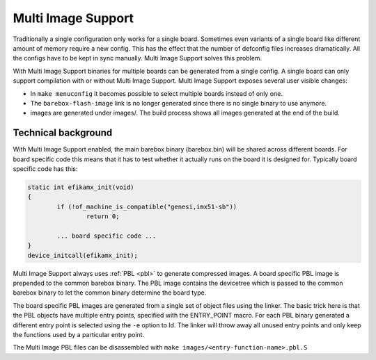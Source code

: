 .. _multi_image:

Multi Image Support
===================

Traditionally a single configuration only works for a single board. Sometimes
even variants of a single board like different amount of memory require a new
config. This has the effect that the number of defconfig files increases dramatically.
All the configs have to be kept in sync manually. Multi Image Support solves this
problem.

With Multi Image Support binaries for multiple boards can be generated from a single
config. A single board can only support compilation with or without Multi Image Support.
Multi Image Support exposes several user visible changes:

* In ``make menuconfig`` it becomes possible to select multiple boards instead of
  only one.
* The ``barebox-flash-image`` link is no longer generated since there is no single
  binary to use anymore.
* images are generated under images/. The build process shows all images generated
  at the end of the build.

Technical background
--------------------

With Multi Image Support enabled, the main barebox binary (barebox.bin) will be
shared across different boards. For board specific code this means that it has
to test whether it actually runs on the board it is designed for. Typically board
specific code has this:

.. code-block:: c

	static int efikamx_init(void)
	{
		if (!of_machine_is_compatible("genesi,imx51-sb"))
			return 0;

		... board specific code ...
	}
	device_initcall(efikamx_init);

Multi Image Support always uses :ref:`PBL <pbl>` to generate compressed images.
A board specific PBL image is prepended to the common barebox binary. The PBL
image contains the devicetree which is passed to the common barebox binary to
let the common binary determine the board type.

The board specific PBL images are generated from a single set of object files
using the linker. The basic trick here is that the PBL objects have multiple
entry points, specified with the ENTRY_POINT macro. For each PBL binary
generated a different entry point is selected using the ``-e`` option to ld.
The linker will throw away all unused entry points and only keep the functions
used by a particular entry point.

The Multi Image PBL files can be disassembled with ``make images/<entry-function-name>.pbl.S``
